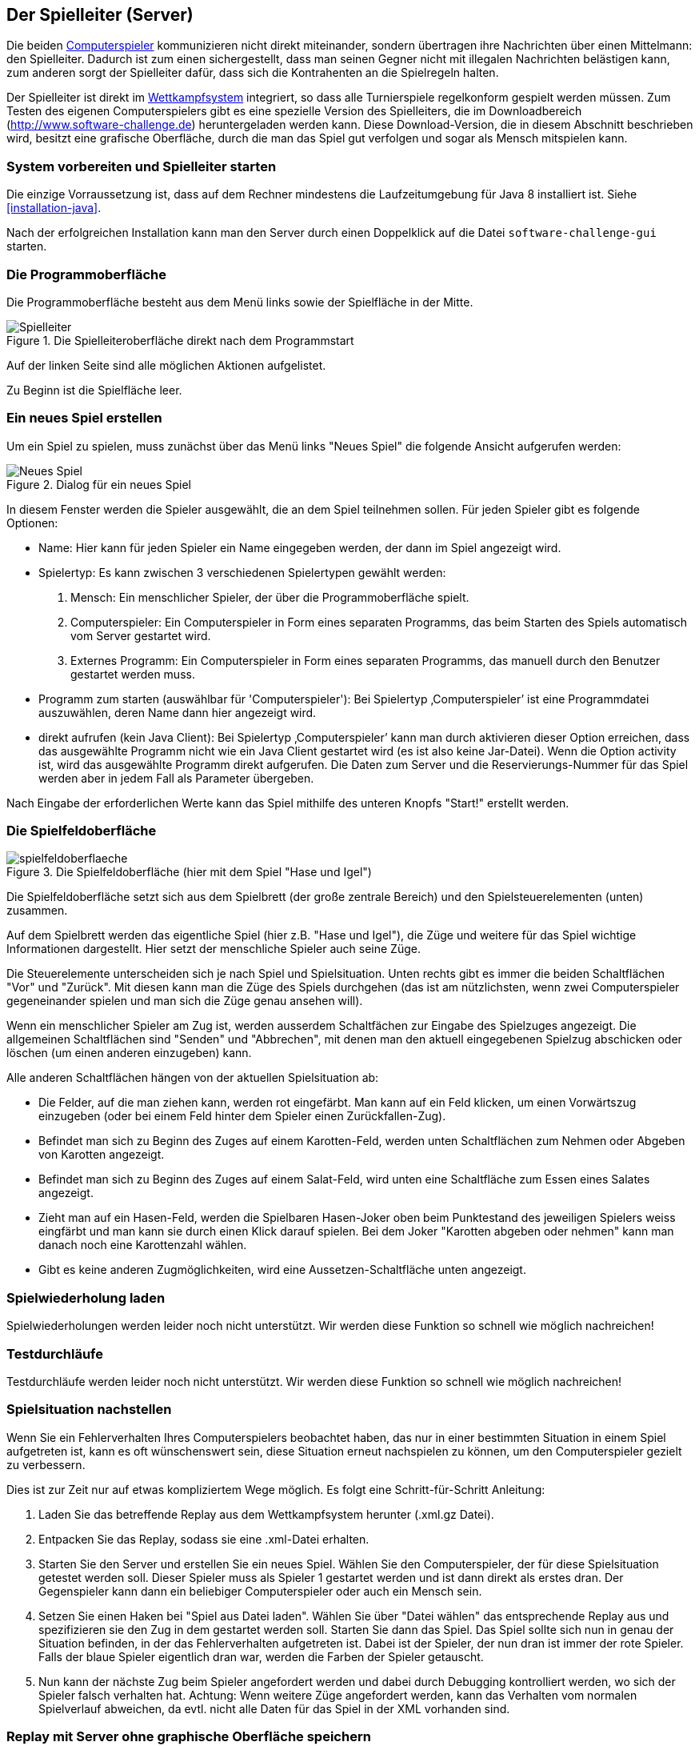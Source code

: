[[server]]
== Der Spielleiter (Server)

Die beiden <<der-computerspieler,Computerspieler>> kommunizieren nicht
direkt miteinander, sondern übertragen ihre Nachrichten über einen
Mittelmann: den Spielleiter. Dadurch ist zum einen sichergestellt,
dass man seinen Gegner nicht mit illegalen Nachrichten belästigen
kann, zum anderen sorgt der Spielleiter dafür, dass sich die
Kontrahenten an die Spielregeln halten.

Der Spielleiter ist direkt im <<das-wettkampfsystem,Wettkampfsystem>>
integriert, so dass alle Turnierspiele regelkonform gespielt werden
müssen. Zum Testen des eigenen Computerspielers gibt es eine spezielle
Version des Spielleiters, die im Downloadbereich
(http://www.software-challenge.de) heruntergeladen werden
kann. Diese Download-Version, die in diesem Abschnitt beschrieben wird,
besitzt eine grafische Oberfläche, durch die man das Spiel gut verfolgen
und sogar als Mensch mitspielen kann.

[[system-vorbereiten-und-spielleiter-starten]]
=== System vorbereiten und Spielleiter starten

Die einzige Vorraussetzung ist, dass auf dem Rechner mindestens die
Laufzeitumgebung für Java 8 installiert ist. Siehe <<installation-java>>.

Nach der erfolgreichen Installation kann man den Server durch einen
Doppelklick auf die Datei `software-challenge-gui` starten.

[[die-programmoberfläche]]
=== Die Programmoberfläche

Die Programmoberfläche besteht aus dem Menü links sowie der Spielfläche in der Mitte.

.Die Spielleiteroberfläche direkt nach dem Programmstart
image::spielleiter_direkt_nach-start.jpg[Spielleiter]

Auf der linken Seite sind alle möglichen Aktionen aufgelistet.

Zu Beginn ist die Spielfläche leer.

[[ein-neues-spiel-erstellen]]
=== Ein neues Spiel erstellen

Um ein Spiel zu spielen, muss zunächst über das Menü links "Neues
Spiel" die folgende Ansicht aufgerufen werden:

.Dialog für ein neues Spiel
image::neues_spiel_dialog.jpg[Neues Spiel]

In diesem Fenster werden die Spieler ausgewählt, die an dem Spiel
teilnehmen sollen. Für jeden Spieler gibt es folgende Optionen:

* Name: Hier kann für jeden Spieler ein Name eingegeben werden, der dann
im Spiel angezeigt wird.
* Spielertyp: Es kann zwischen 3 verschiedenen Spielertypen gewählt
werden:
1.  Mensch: Ein menschlicher Spieler, der über die Programmoberfläche
spielt.
2.  Computerspieler: Ein Computerspieler in Form eines separaten
Programms, das beim Starten des Spiels automatisch vom Server gestartet
wird.
3.  Externes Programm: Ein Computerspieler in Form eines
separaten Programms, das manuell durch den Benutzer gestartet werden
muss.
* Programm zum starten (auswählbar für 'Computerspieler'): Bei Spielertyp
‚Computerspieler’ ist eine Programmdatei auszuwählen, deren Name dann
hier angezeigt wird.
* direkt aufrufen (kein Java Client): Bei Spielertyp ‚Computerspieler’ kann man durch aktivieren dieser Option erreichen, dass das ausgewählte Programm nicht wie ein Java Client gestartet wird (es ist also keine Jar-Datei). Wenn die Option activity ist, wird das ausgewählte Programm direkt aufgerufen. Die Daten zum Server und die Reservierungs-Nummer für das Spiel werden aber in jedem Fall als Parameter übergeben.

Nach Eingabe der erforderlichen Werte kann das Spiel mithilfe des
unteren Knopfs "Start!" erstellt werden.

[[die-spielfeldoberfläche]]
=== Die Spielfeldoberfläche

.Die Spielfeldoberfläche (hier mit dem Spiel "Hase und Igel")
image::spielfeldoberflaeche.jpg[]

Die Spielfeldoberfläche setzt sich aus dem Spielbrett (der große
zentrale Bereich) und den Spielsteuerelementen (unten) zusammen.

Auf dem Spielbrett werden das eigentliche Spiel (hier z.B. "Hase und Igel"),
die Züge und weitere für das Spiel wichtige Informationen
dargestellt. Hier setzt der menschliche Spieler auch seine Züge.

Die Steuerelemente unterscheiden sich je nach Spiel und Spielsituation. Unten
rechts gibt es immer die beiden Schaltflächen "Vor" und "Zurück". Mit diesen
kann man die Züge des Spiels durchgehen (das ist am nützlichsten, wenn zwei
Computerspieler gegeneinander spielen und man sich die Züge genau ansehen will).

Wenn ein menschlicher Spieler am Zug ist, werden ausserdem Schaltfächen zur
Eingabe des Spielzuges angezeigt. Die allgemeinen Schaltflächen sind "Senden"
und "Abbrechen", mit denen man den aktuell eingegebenen Spielzug abschicken oder
löschen (um einen anderen einzugeben) kann.

Alle anderen Schaltflächen hängen von der aktuellen Spielsituation ab:

* Die Felder, auf die man ziehen kann, werden rot eingefärbt. Man kann auf ein
  Feld klicken, um einen Vorwärtszug einzugeben (oder bei einem Feld hinter dem
  Spieler einen Zurückfallen-Zug).
* Befindet man sich zu Beginn des Zuges auf einem Karotten-Feld, werden unten
  Schaltflächen zum Nehmen oder Abgeben von Karotten angezeigt.
* Befindet man sich zu Beginn des Zuges auf einem Salat-Feld, wird unten eine
  Schaltfläche zum Essen eines Salates angezeigt.
* Zieht man auf ein Hasen-Feld, werden die Spielbaren Hasen-Joker oben beim
  Punktestand des jeweiligen Spielers weiss eingfärbt und man kann sie durch
  einen Klick darauf spielen. Bei dem Joker "Karotten abgeben oder nehmen" kann
  man danach noch eine Karottenzahl wählen.
* Gibt es keine anderen Zugmöglichkeiten, wird eine Aussetzen-Schaltfläche unten
  angezeigt.

[[spielwiederholung-laden]]
=== Spielwiederholung laden

Spielwiederholungen werden leider noch nicht unterstützt. Wir werden diese
Funktion so schnell wie möglich nachreichen!

[[testdurchläufe]]
=== Testdurchläufe

Testdurchläufe werden leider noch nicht unterstützt. Wir werden diese
Funktion so schnell wie möglich nachreichen!

[[spielsituation-nachstellen]]
=== Spielsituation nachstellen

Wenn Sie ein Fehlerverhalten Ihres Computerspielers beobachtet haben,
das nur in einer bestimmten Situation in einem Spiel aufgetreten ist,
kann es oft wünschenswert sein, diese Situation erneut nachspielen zu
können, um den Computerspieler gezielt zu verbessern.

Dies ist zur Zeit nur auf etwas kompliziertem Wege möglich. Es folgt
eine Schritt-für-Schritt Anleitung:

. Laden Sie das betreffende Replay aus dem Wettkampfsystem herunter
  (.xml.gz Datei).
. Entpacken Sie das Replay, sodass sie eine .xml-Datei erhalten.
. Starten Sie den Server und erstellen Sie ein neues Spiel. Wählen Sie
  den Computerspieler, der für diese Spielsituation getestet werden soll.
  Dieser Spieler muss als Spieler 1 gestartet werden und ist dann direkt
  als erstes dran. Der Gegenspieler kann dann ein beliebiger Computerspieler
  oder auch ein Mensch sein.
. Setzen Sie einen Haken bei "Spiel aus Datei laden". Wählen Sie über
  "Datei wählen" das entsprechende Replay aus und spezifizieren sie den Zug in dem gestartet werden soll. 
  Starten Sie dann das Spiel. Das Spiel sollte sich nun in genau der Situation befinden, in
  der das Fehlerverhalten aufgetreten ist. Dabei ist der Spieler, der nun
  dran ist immer der rote Spieler. Falls der blaue Spieler eigentlich dran
  war, werden die Farben der Spieler getauscht.
. Nun kann der nächste Zug beim Spieler angefordert werden und dabei
  durch Debugging kontrolliert werden, wo sich der Spieler falsch verhalten
  hat.
  Achtung: Wenn weitere Züge angefordert werden, kann das Verhalten vom
  normalen Spielverlauf abweichen, da evtl. nicht alle Daten für das Spiel
  in der XML vorhanden sind.

[[replay-ohne-gui-speichern]]
=== Replay mit Server ohne graphische Oberfläche speichern

Wenn der Server ohne die graphische Oberfläche gestartet wird, kann das `--saveReplay`
Attribut gesetzt werden, damit bei Ende jedes Spiels das Replay des Spiels unter `./replays` gespeichert wird.

[source, sh]
  java -Dfile.encoding=UTF-8 -Dlogback.configurationFile=./logback.xml -jar softwarechallenge-server.jar --saveReplay true

[[automatische-spiele]]
=== Automatische Spiele: Der Testserver

Wenn Sie automatisiert Spiele mit Ihrem Computerspieler spielen wollen, um
bestimmte Verhaltensweisen bei der Weiterentwicklung regelmäßig zu testen,
können Sie dafür einen speziellen Server ohne grafische Oberfläche verwenden,
den sogenannten Testserver.

Gehen Sie dazu wie folgt vor:

. Laden Sie den Testserver von der Download-Seite herunter.
. Entpacken Sie das heruntergeladene Archiv.
. Wechseln Sie in einer Kommandozeilenumgebung (Windows: cmd.exe oder
Powershell, Linux: beliebige Shell oder Terminal) in das Verzeichnis des
entpackten Archives.
. Starten Sie den Testserver mit folgendem Befehl:
[source,sh]
  java -Dfile.encoding=UTF-8 -Dlogback.configurationFile=./logback.xml -jar softwarechallenge-server.jar
. Starten Sie Ihren Computerspieler und einen zweiten Computerspieler manuell
(in weiteren Kommandozeilenumgebungen). Die Computerspieler verbinden sich
automatisch zum Testserver und es wird ein Spiel gespielt. Danach sollten sich
die Computerspieler automatisch beenden.
. Wenn Sie weitere Testspiele starten wollen, können Sie die Computerspieler
erneut starten. Der Testserver muss nicht neu gestartet werden.

Beachten Sie, dass der Testserver keine Spielaufzeichnungen anlegt, wie es der
Server mit grafischer Oberfläche tut. Die Auswertung der Spiele muss in einem
der teilnehmenden Computerspieler geschehen (z.B. durch Log-Ausgaben).

Es ist ebenfalls möglich, statt eines Zufällig generierten vollständigen
Spielplanes eine Spielsituation zu laden und zu testen. Die Spielsituation muss
vorher wie unter <<spielsituation-nachstellen,Spielsituation nachstellen>>
erzeugt werden. Dann kann die Datei mit dem Argument `--loadGameFile` geladen
werden und optional mit `--turn` ein Zug spezifiziert werden.

[source,sh]
  java -Dfile.encoding=UTF-8 -Dlogback.configurationFile=./logback.xml -jar softwarechallenge-server.jar --loadGameFile ./replay.xml --turn 10

[[soft-timeouts]]
==== Unerwartete Zugzeitüberschreitungen (Soft-Timeout)

Wenn Sie den Testserver einige Zeit laufen lassen, um eine größere Anzahl von
Testspielen durchzuführen, kann es dazu kommen, dass Computerspieler wegen
Zugzeitüberschreitungen vom Server disqualifiziert werden (Soft-Timeout). Dies
passiert, obwohl sie ihren Zug innerhalb der erlaubten Zugzeit (abhängig vom
Spiel, bisher aber immer zwei Sekunden) an den Server geschickt haben. Der
Garbage Collector der Java Virtual Machine löst dieses Verhalten aus. Er
pausiert die Anwendung, um nicht mehr genutzten Speicher freizugeben. Wenn der
Server dadurch zu einem ungünstigen Zeitpunkt angehalten wird, bemerkt er den
Eingang des Zuges vom Computerspieler nicht rechtzeitig und disqualifiziert ihn
daraufhin. Damit dieses Problem möglichst selten auftritt, haben sich die
folgenden Parameter beim Starten des Servers bewährt:

Unter Linux:

[source,sh]
....
java -Dfile.encoding=UTF-8 \
     -Dlogback.configurationFile=logback.xml \
     -server \
     -XX:MaxGCPauseMillis=100 \
     -XX:GCPauseIntervalMillis=2050 \
     -XX:+UseConcMarkSweepGC -XX:+CMSParallelRemarkEnabled \
     -XX:+UseCMSInitiatingOccupancyOnly -XX:CMSInitiatingOccupancyFraction=70 \
     -XX:+ScavengeBeforeFullGC -XX:+CMSScavengeBeforeRemark \
     -jar softwarechallenge-server.jar
....

Unter Windows (unterscheidet sich nur durch die Art, den langen Befehl auf
mehrere Zeilen zu verteilen):

[source,batch]
....
java -Dfile.encoding=UTF-8 ^
     -Dlogback.configurationFile=logback.xml ^
     -server ^
     -XX:MaxGCPauseMillis=100 ^
     -XX:GCPauseIntervalMillis=2050 ^
     -XX:+UseConcMarkSweepGC -XX:+CMSParallelRemarkEnabled ^
     -XX:+UseCMSInitiatingOccupancyOnly -XX:CMSInitiatingOccupancyFraction=70 ^
     -XX:+ScavengeBeforeFullGC -XX:+CMSScavengeBeforeRemark ^
     -jar softwarechallenge-server.jar
....

Um das Verhalten des Garbage Collectors noch weiter zu verbessern, kann man auch
noch mittels der Optionen

....
-XX:+PrintGCDateStamps -verbose:gc -XX:+PrintGCDetails -Xloggc:"pfad_zum_gc.log"
....

eine Logdatei über die Aktivitäten des Garbage Collectors anlegen. Darin sieht
man genau, wann er wie lange lief. Man kann dann die Einstellungen verändern und
testen, ob sich das Verhalten verbessert.

Die Konfiguration des Garbage Collectors ist kein Allheilmittel und kann zu
neuen Problemen führen, auf die man gefasst sein sollte. Dazu gehören erhöhter
Resourcenverbrauch und Instabilität der Anwendung.

[[tests-ohne-gui]]
=== Massentests mit Server ohne graphische Oberfläche

Wenn Sie Massentests mit ihrem Computerspieler ausführen wollen, um Beispielsweise seine
Gewinnchance gegenüber einer früheren Version zu testen, wobei sich die beiden Spieler als Startspieler abwechseln,
dann ist dies mit folgenden Schritten möglich:

Starten sie den Server

[source,sh]
....
java -Dfile.encoding=UTF-8 -Dlogback.configurationFile=./logback.xml -jar softwarechallenge-server.jar
....

==== Variante mit TestClient

Starten sie den TestClient

[source,sh]
....
java -jar -Dlogback.configurationFile=./logback-tests.xml test_client.jar 
    --tests 4
    --name1 "displayName1"
    --player1 "./player1.jar"
    --timeout1 true
    --name2 "displayName2"
    --player2 "./player1.jar"
    --timeout2 true
....

Attribute des TestClients
|===
|Attribut | Default Wert | Kurzbeschreibung

|tests
|100
|Anzahl der Tests die durchlaufen werden sollen.

|name1
|"player1"
|Name des ersten Spielers.

|name2
|"player2"
|Name des zweiten Spielers.

|player1
|"../simple_client/hase_und_igel_player_new/jar/ hase_und_igel_player_new.jar"
|Erster Computerspieler.

|player2
|"../simple_client/hase_und_igel_player_new/jar/ hase_und_igel_player_new.jar"
|Zweiter Computerspieler.

|timeout1
|true
|Soll der erste Spieler nach dem Timeout abbrechen? (true\|false)

|timeout2
|true
|Soll der zweite Spieler nach dem Timeout abbrechen? (true\|false)

|===


Sollten einige Attribute weggelassen werden, so werden die Defaultwerte aus der Tabelle oben gewählt.
Es ist wichtig, dass die Namen der Spieler nicht gleich sind, ansonsten werden keine Testdaten gesammelt.
Die Ausgabe der Daten erfolgt nach jedem Spiel anhand von gerundeten Werten. Der TestClient beendet sich selbst
sollten alle Spiele gespielt wurden.

==== Variante ohne TestClient

Starten Sie ein Spiel mit Reservierungscode (siehe Spielverlauf in der XML-Dokumentation).
Aktivieren Sie mit dem erstellten Administratorclient den Testmodus:

[source,xml]
....
<testModus testModus="true"/>
....
Dies liefert die Antwort

[source,xml]
....
<testing testModus="true"/>
....
Mit false als entsprechenden Parameter kann dieser wieder deaktiviert werden.
Nun können sie jederzeit die Testdaten der Spieler anhand ihres Anzeigenamens erfragen (es ist zu beachten, dass dafür die Spieler unterschiedliche Anzeigenamen haben müssen):

[source,xml]
....
<scoreForPlayer displayName="player1" />
....
Der Server antwortet mit:

[source,xml]
....
<playerScore>
  <score displayName="player1" numberOfTests="4">
    <values>
      <fragment name="Gewinner">
        <aggregation>SUM</aggregation>
        <relevantForRanking>true</relevantForRanking>
      </fragment>
      <value>4</value>
    </values>
    <values>
      <fragment name="∅ Feldnummer">
        <aggregation>AVERAGE</aggregation>
        <relevantForRanking>true</relevantForRanking>
      </fragment>
      <value>5.0000013</value>
    </values>
    <values>
      <fragment name="∅ Karotten">
        <aggregation>AVERAGE</aggregation>
        <relevantForRanking>true</relevantForRanking>
      </fragment>
      <value>40.500011</value>
    </values>
  </score>
</playerScore>
....
Bei dieser Variante muss sich selbst um das Starten der Clients gekümmert werden.
